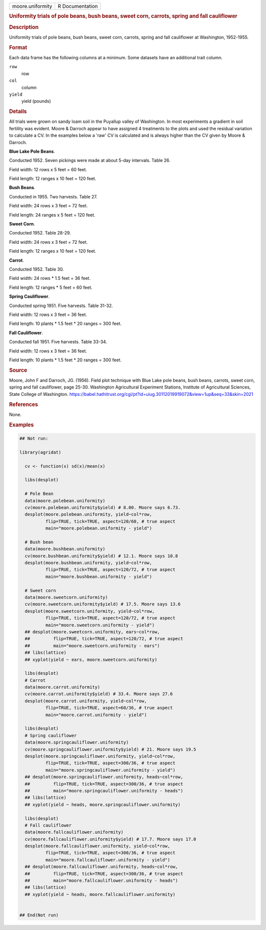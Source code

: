 .. container::

   .. container::

      ================ ===============
      moore.uniformity R Documentation
      ================ ===============

      .. rubric:: Uniformity trials of pole beans, bush beans, sweet
         corn, carrots, spring and fall cauliflower
         :name: uniformity-trials-of-pole-beans-bush-beans-sweet-corn-carrots-spring-and-fall-cauliflower

      .. rubric:: Description
         :name: description

      Uniformity trials of pole beans, bush beans, sweet corn, carrots,
      spring and fall cauliflower at Washington, 1952-1955.

      .. rubric:: Format
         :name: format

      Each data frame has the following columns at a minimum. Some
      datasets have an additional trait column.

      ``row``
         row

      ``col``
         column

      ``yield``
         yield (pounds)

      .. rubric:: Details
         :name: details

      All trials were grown on sandy loam soil in the Puyallup valley of
      Washington. In most experiments a gradient in soil fertility was
      evident. Moore & Darroch appear to have assigned 4 treatments to
      the plots and used the residual variation to calculate a CV. In
      the examples below a 'raw' CV is calculated and is always higher
      than the CV given by Moore & Darroch.

      **Blue Lake Pole Beans**.

      Conducted 1952. Seven pickings were made at about 5-day intervals.
      Table 26.

      Field width: 12 rows x 5 feet = 60 feet.

      Field length: 12 ranges x 10 feet = 120 feet.

      **Bush Beans**.

      Conducted in 1955. Two harvests. Table 27.

      Field width: 24 rows x 3 feet = 72 feet.

      Field length: 24 ranges x 5 feet = 120 feet.

      **Sweet Corn**.

      Conducted 1952. Table 28-29.

      Field width: 24 rows x 3 feet = 72 feet.

      Field length: 12 ranges x 10 feet = 120 feet.

      **Carrot**.

      Conducted 1952. Table 30.

      Field width: 24 rows \* 1.5 feet = 36 feet.

      Field length: 12 ranges \* 5 feet = 60 feet.

      **Spring Cauliflower**.

      Conducted spring 1951. Five harvests. Table 31-32.

      Field width: 12 rows x 3 feet = 36 feet.

      Field length: 10 plants \* 1.5 feet \* 20 ranges = 300 feet.

      **Fall Cauliflower**.

      Conducted fall 1951. Five harvests. Table 33-34.

      Field width: 12 rows x 3 feet = 36 feet.

      Field length: 10 plants \* 1.5 feet \* 20 ranges = 300 feet.

      .. rubric:: Source
         :name: source

      Moore, John F and Darroch, JG. (1956). Field plot technique with
      Blue Lake pole beans, bush beans, carrots, sweet corn, spring and
      fall cauliflower, page 25-30. Washington Agricultural Experiment
      Stations, Institute of Agricultural Sciences, State College of
      Washington.
      https://babel.hathitrust.org/cgi/pt?id=uiug.30112019919072&view=1up&seq=33&skin=2021

      .. rubric:: References
         :name: references

      None.

      .. rubric:: Examples
         :name: examples

      .. code:: R

         ## Not run: 

         library(agridat)
           
           cv <- function(x) sd(x)/mean(x)

           libs(desplot)
           
           # Pole Bean
           data(moore.polebean.uniformity)
           cv(moore.polebean.uniformity$yield) # 8.00. Moore says 6.73.
           desplot(moore.polebean.uniformity, yield~col*row,
                   flip=TRUE, tick=TRUE, aspect=120/60, # true aspect
                   main="moore.polebean.uniformity - yield")

           # Bush bean
           data(moore.bushbean.uniformity)
           cv(moore.bushbean.uniformity$yield) # 12.1. Moore says 10.8
           desplot(moore.bushbean.uniformity, yield~col*row,
                   flip=TRUE, tick=TRUE, aspect=120/72, # true aspect
                   main="moore.bushbean.uniformity - yield")

           # Sweet corn
           data(moore.sweetcorn.uniformity)
           cv(moore.sweetcorn.uniformity$yield) # 17.5. Moore says 13.6
           desplot(moore.sweetcorn.uniformity, yield~col*row,
                   flip=TRUE, tick=TRUE, aspect=120/72, # true aspect
                   main="moore.sweetcorn.uniformity - yield")
           ## desplot(moore.sweetcorn.uniformity, ears~col*row,
           ##         flip=TRUE, tick=TRUE, aspect=120/72, # true aspect
           ##         main="moore.sweetcorn.uniformity - ears")
           ## libs(lattice)
           ## xyplot(yield ~ ears, moore.sweetcorn.uniformity)
           
           libs(desplot)
           # Carrot
           data(moore.carrot.uniformity)
           cv(moore.carrot.uniformity$yield) # 33.4. Moore says 27.6
           desplot(moore.carrot.uniformity, yield~col*row,
                   flip=TRUE, tick=TRUE, aspect=60/36, # true aspect
                   main="moore.carrot.uniformity - yield")

           libs(desplot)
           # Spring cauliflower
           data(moore.springcauliflower.uniformity)
           cv(moore.springcauliflower.uniformity$yield) # 21. Moore says 19.5
           desplot(moore.springcauliflower.uniformity, yield~col*row,
                   flip=TRUE, tick=TRUE, aspect=300/36, # true aspect
                   main="moore.springcauliflower.uniformity - yield")
           ## desplot(moore.springcauliflower.uniformity, heads~col*row, 
           ##         flip=TRUE, tick=TRUE, aspect=300/36, # true aspect
           ##         main="moore.springcauliflower.uniformity - heads")
           ## libs(lattice)
           ## xyplot(yield ~ heads, moore.springcauliflower.uniformity)

           libs(desplot)
           # Fall cauliflower
           data(moore.fallcauliflower.uniformity)
           cv(moore.fallcauliflower.uniformity$yield) # 17.7. Moore says 17.0
           desplot(moore.fallcauliflower.uniformity, yield~col*row, 
                   flip=TRUE, tick=TRUE, aspect=300/36, # true aspect
                   main="moore.fallcauliflower.uniformity - yield")
           ## desplot(moore.fallcauliflower.uniformity, heads~col*row, 
           ##         flip=TRUE, tick=TRUE, aspect=300/36, # true aspect
           ##         main="moore.fallcauliflower.uniformity - heads")
           ## libs(lattice)
           ## xyplot(yield ~ heads, moore.fallcauliflower.uniformity)
           

         ## End(Not run)
